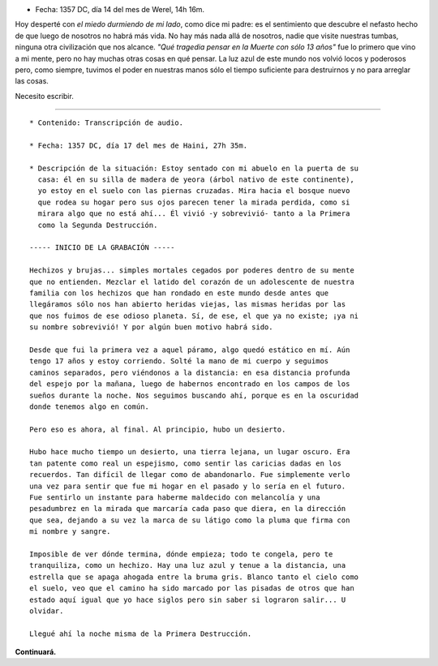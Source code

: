 .. title: Cartas para mis amores II
.. slug: letters-to-my-loves-ii
.. date: 2015/03/12 00:36:26
.. tags: cartas
.. link: 
.. description: 
.. type: text

* Fecha: 1357 DC, día 14 del mes de Werel, 14h 16m. 

Hoy desperté con *el miedo durmiendo de mi lado*, como dice mi padre: es el
sentimiento que descubre el nefasto hecho de que luego de nosotros no habrá
más vida. No hay más nada allá de nosotros, nadie que visite nuestras tumbas,
ninguna otra civilización que nos alcance. *"Qué tragedia pensar en la Muerte
con sólo 13 años"* fue lo primero que vino a mi mente, pero no hay muchas otras
cosas en qué pensar. La luz azul de este mundo nos volvió locos y poderosos
pero, como siempre, tuvimos el poder en nuestras manos sólo el tiempo
suficiente para destruirnos y no para arreglar las cosas.

Necesito escribir.

-------------------------------------------------------------------------------

::

  * Contenido: Transcripción de audio.

  * Fecha: 1357 DC, día 17 del mes de Haini, 27h 35m.

  * Descripción de la situación: Estoy sentado con mi abuelo en la puerta de su
    casa: él en su silla de madera de yeora (árbol nativo de este continente),
    yo estoy en el suelo con las piernas cruzadas. Mira hacia el bosque nuevo
    que rodea su hogar pero sus ojos parecen tener la mirada perdida, como si
    mirara algo que no está ahí... Él vivió -y sobrevivió- tanto a la Primera
    como la Segunda Destrucción.

  ----- INICIO DE LA GRABACIÓN -----

  Hechizos y brujas... simples mortales cegados por poderes dentro de su mente
  que no entienden. Mezclar el latido del corazón de un adolescente de nuestra
  familia con los hechizos que han rondado en este mundo desde antes que
  llegáramos sólo nos han abierto heridas viejas, las mismas heridas por las
  que nos fuimos de ese odioso planeta. Sí, de ese, el que ya no existe; ¡ya ni
  su nombre sobrevivió! Y por algún buen motivo habrá sido.

  Desde que fui la primera vez a aquel páramo, algo quedó estático en mí. Aún
  tengo 17 años y estoy corriendo. Solté la mano de mi cuerpo y seguimos
  caminos separados, pero viéndonos a la distancia: en esa distancia profunda
  del espejo por la mañana, luego de habernos encontrado en los campos de los
  sueños durante la noche. Nos seguimos buscando ahí, porque es en la oscuridad
  donde tenemos algo en común.

  Pero eso es ahora, al final. Al principio, hubo un desierto.

  Hubo hace mucho tiempo un desierto, una tierra lejana, un lugar oscuro. Era
  tan patente como real un espejismo, como sentir las caricias dadas en los
  recuerdos. Tan difícil de llegar como de abandonarlo. Fue simplemente verlo
  una vez para sentir que fue mi hogar en el pasado y lo sería en el futuro.
  Fue sentirlo un instante para haberme maldecido con melancolía y una
  pesadumbrez en la mirada que marcaría cada paso que diera, en la dirección
  que sea, dejando a su vez la marca de su látigo como la pluma que firma con
  mi nombre y sangre.

  Imposible de ver dónde termina, dónde empieza; todo te congela, pero te
  tranquiliza, como un hechizo. Hay una luz azul y tenue a la distancia, una
  estrella que se apaga ahogada entre la bruma gris. Blanco tanto el cielo como
  el suelo, veo que el camino ha sido marcado por las pisadas de otros que han
  estado aquí igual que yo hace siglos pero sin saber si lograron salir... U
  olvidar.

  Llegué ahí la noche misma de la Primera Destrucción.

**Continuará.**
